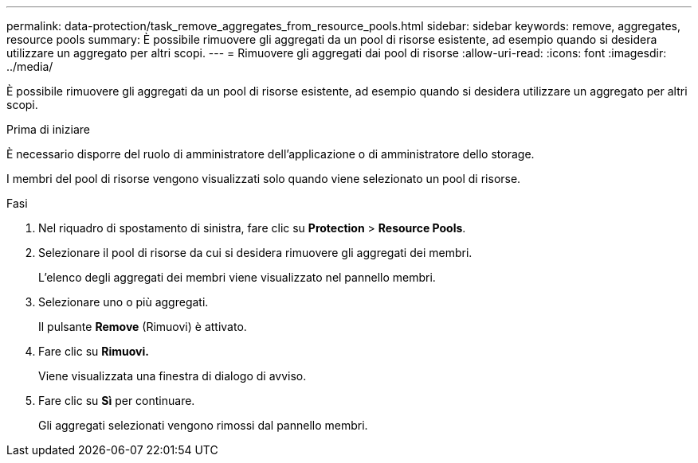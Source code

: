 ---
permalink: data-protection/task_remove_aggregates_from_resource_pools.html 
sidebar: sidebar 
keywords: remove, aggregates, resource pools 
summary: È possibile rimuovere gli aggregati da un pool di risorse esistente, ad esempio quando si desidera utilizzare un aggregato per altri scopi. 
---
= Rimuovere gli aggregati dai pool di risorse
:allow-uri-read: 
:icons: font
:imagesdir: ../media/


[role="lead"]
È possibile rimuovere gli aggregati da un pool di risorse esistente, ad esempio quando si desidera utilizzare un aggregato per altri scopi.

.Prima di iniziare
È necessario disporre del ruolo di amministratore dell'applicazione o di amministratore dello storage.

I membri del pool di risorse vengono visualizzati solo quando viene selezionato un pool di risorse.

.Fasi
. Nel riquadro di spostamento di sinistra, fare clic su *Protection* > *Resource Pools*.
. Selezionare il pool di risorse da cui si desidera rimuovere gli aggregati dei membri.
+
L'elenco degli aggregati dei membri viene visualizzato nel pannello membri.

. Selezionare uno o più aggregati.
+
Il pulsante *Remove* (Rimuovi) è attivato.

. Fare clic su *Rimuovi.*
+
Viene visualizzata una finestra di dialogo di avviso.

. Fare clic su *Sì* per continuare.
+
Gli aggregati selezionati vengono rimossi dal pannello membri.


